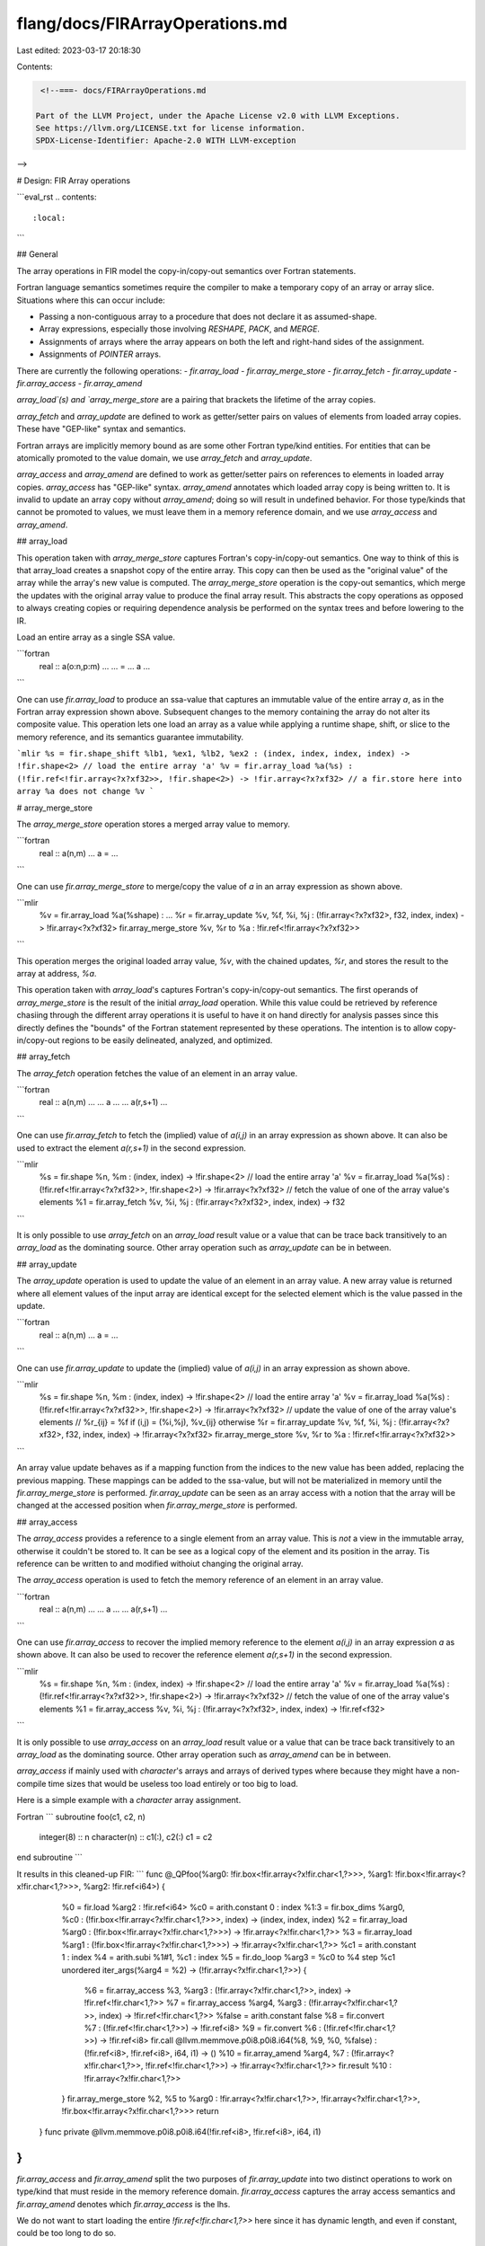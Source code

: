 flang/docs/FIRArrayOperations.md
================================

Last edited: 2023-03-17 20:18:30

Contents:

.. code-block:: md

    <!--===- docs/FIRArrayOperations.md 
  
   Part of the LLVM Project, under the Apache License v2.0 with LLVM Exceptions.
   See https://llvm.org/LICENSE.txt for license information.
   SPDX-License-Identifier: Apache-2.0 WITH LLVM-exception
  
-->

# Design: FIR Array operations

```eval_rst
.. contents::
   :local:
```

## General

The array operations in FIR model the copy-in/copy-out semantics over Fortran
statements.

Fortran language semantics sometimes require the compiler to make a temporary 
copy of an array or array slice. Situations where this can occur include:

* Passing a non-contiguous array to a procedure that does not declare it as
  assumed-shape.
* Array expressions, especially those involving `RESHAPE`, `PACK`, and `MERGE`.
* Assignments of arrays where the array appears on both the left and right-hand
  sides of the assignment.
* Assignments of `POINTER` arrays.

There are currently the following operations:
- `fir.array_load`
- `fir.array_merge_store`
- `fir.array_fetch`
- `fir.array_update`
- `fir.array_access`
- `fir.array_amend`

`array_load`(s) and `array_merge_store` are a pairing that brackets the lifetime
of the array copies.

`array_fetch` and `array_update` are defined to work as getter/setter pairs on 
values of elements from loaded array copies. These have "GEP-like" syntax and
semantics.

Fortran arrays are implicitly memory bound as are some other Fortran type/kind
entities. For entities that can be atomically promoted to the value domain,
we use `array_fetch` and `array_update`.

`array_access` and `array_amend` are defined to work as getter/setter pairs on
references to elements in loaded array copies. `array_access` has "GEP-like"
syntax. `array_amend` annotates which loaded array copy is being written to.
It is invalid to update an array copy without `array_amend`; doing so will
result in undefined behavior.
For those type/kinds that cannot be promoted to values, we must leave them in a
memory reference domain, and we use `array_access` and `array_amend`.

## array_load

This operation taken with `array_merge_store` captures Fortran's
copy-in/copy-out semantics. One way to think of this is that array_load
creates a snapshot copy of the entire array. This copy can then be used
as the "original value" of the array while the array's new value is
computed. The `array_merge_store` operation is the copy-out semantics, which
merge the updates with the original array value to produce the final array
result. This abstracts the copy operations as opposed to always creating
copies or requiring dependence analysis be performed on the syntax trees
and before lowering to the IR.

Load an entire array as a single SSA value.

```fortran
  real :: a(o:n,p:m)
  ...
  ... = ... a ...
```

One can use `fir.array_load` to produce an ssa-value that captures an
immutable value of the entire array `a`, as in the Fortran array expression
shown above. Subsequent changes to the memory containing the array do not
alter its composite value. This operation lets one load an array as a
value while applying a runtime shape, shift, or slice to the memory
reference, and its semantics guarantee immutability.

```mlir
%s = fir.shape_shift %lb1, %ex1, %lb2, %ex2 : (index, index, index, index) -> !fir.shape<2>
// load the entire array 'a'
%v = fir.array_load %a(%s) : (!fir.ref<!fir.array<?x?xf32>>, !fir.shape<2>) -> !fir.array<?x?xf32>
// a fir.store here into array %a does not change %v
```

# array_merge_store

The `array_merge_store` operation stores a merged array value to memory. 


```fortran
  real :: a(n,m)
  ...
  a = ...
```

One can use `fir.array_merge_store` to merge/copy the value of `a` in an
array expression as shown above.

```mlir
  %v = fir.array_load %a(%shape) : ...
  %r = fir.array_update %v, %f, %i, %j : (!fir.array<?x?xf32>, f32, index, index) -> !fir.array<?x?xf32>
  fir.array_merge_store %v, %r to %a : !fir.ref<!fir.array<?x?xf32>>
```

This operation merges the original loaded array value, `%v`, with the
chained updates, `%r`, and stores the result to the array at address, `%a`.

This operation taken with `array_load`'s captures Fortran's
copy-in/copy-out semantics. The first operands of `array_merge_store` is the
result of the initial `array_load` operation. While this value could be
retrieved by reference chasiing through the different array operations it is
useful to have it on hand directly for analysis passes since this directly
defines the "bounds" of the Fortran statement represented by these operations.
The intention is to allow copy-in/copy-out regions to be easily delineated,
analyzed, and optimized.

## array_fetch

The `array_fetch` operation fetches the value of an element in an array value.

```fortran
  real :: a(n,m)
  ...
  ... a ...
  ... a(r,s+1) ...
```

One can use `fir.array_fetch` to fetch the (implied) value of `a(i,j)` in
an array expression as shown above. It can also be used to extract the
element `a(r,s+1)` in the second expression.

```mlir
  %s = fir.shape %n, %m : (index, index) -> !fir.shape<2>
  // load the entire array 'a'
  %v = fir.array_load %a(%s) : (!fir.ref<!fir.array<?x?xf32>>, !fir.shape<2>) -> !fir.array<?x?xf32>
  // fetch the value of one of the array value's elements
  %1 = fir.array_fetch %v, %i, %j : (!fir.array<?x?xf32>, index, index) -> f32
```

It is only possible to use `array_fetch` on an `array_load` result value or a
value that can be trace back transitively to an `array_load` as the dominating
source. Other array operation such as `array_update` can be in between.

## array_update

The `array_update` operation is used to update the value of an element in an
array value. A new array value is returned where all element values of the input
array are identical except for the selected element which is the value passed in
the update.

```fortran
  real :: a(n,m)
  ...
  a = ...
```

One can use `fir.array_update` to update the (implied) value of `a(i,j)`
in an array expression as shown above.

```mlir
  %s = fir.shape %n, %m : (index, index) -> !fir.shape<2>
  // load the entire array 'a'
  %v = fir.array_load %a(%s) : (!fir.ref<!fir.array<?x?xf32>>, !fir.shape<2>) -> !fir.array<?x?xf32>
  // update the value of one of the array value's elements
  // %r_{ij} = %f  if (i,j) = (%i,%j),   %v_{ij} otherwise
  %r = fir.array_update %v, %f, %i, %j : (!fir.array<?x?xf32>, f32, index, index) -> !fir.array<?x?xf32>
  fir.array_merge_store %v, %r to %a : !fir.ref<!fir.array<?x?xf32>>
```

An array value update behaves as if a mapping function from the indices
to the new value has been added, replacing the previous mapping. These
mappings can be added to the ssa-value, but will not be materialized in
memory until the `fir.array_merge_store` is performed.
`fir.array_update` can be seen as an array access with a notion that the array
will be changed at the accessed position when `fir.array_merge_store` is
performed.

## array_access

The `array_access` provides a reference to a single element from an array value.
This is *not* a view in the immutable array, otherwise it couldn't be stored to.
It can be see as a logical copy of the element and its position in the array.
Tis reference can be written to and modified withoiut changing the original
array.

The `array_access` operation is used to fetch the memory reference of an element
in an array value.

```fortran
  real :: a(n,m)
  ...
  ... a ...
  ... a(r,s+1) ...
```

One can use `fir.array_access` to recover the implied memory reference to
the element `a(i,j)` in an array expression `a` as shown above. It can also
be used to recover the reference element `a(r,s+1)` in the second
expression.

```mlir
  %s = fir.shape %n, %m : (index, index) -> !fir.shape<2>
  // load the entire array 'a'
  %v = fir.array_load %a(%s) : (!fir.ref<!fir.array<?x?xf32>>, !fir.shape<2>) -> !fir.array<?x?xf32>
  // fetch the value of one of the array value's elements
  %1 = fir.array_access %v, %i, %j : (!fir.array<?x?xf32>, index, index) -> !fir.ref<f32>
```

It is only possible to use `array_access` on an `array_load` result value or a
value that can be trace back transitively to an `array_load` as the dominating
source. Other array operation such as `array_amend` can be in between.

`array_access` if mainly used with `character`'s arrays and arrays of derived
types where because they might have a non-compile time sizes that would be
useless too load entirely or too big to load. 

Here is a simple example with a `character` array assignment. 

Fortran
```
subroutine foo(c1, c2, n)
  integer(8) :: n
  character(n) :: c1(:), c2(:)
  c1 = c2
end subroutine
```

It results in this cleaned-up FIR:
```
func @_QPfoo(%arg0: !fir.box<!fir.array<?x!fir.char<1,?>>>, %arg1: !fir.box<!fir.array<?x!fir.char<1,?>>>, %arg2: !fir.ref<i64>) {
    %0 = fir.load %arg2 : !fir.ref<i64>
    %c0 = arith.constant 0 : index
    %1:3 = fir.box_dims %arg0, %c0 : (!fir.box<!fir.array<?x!fir.char<1,?>>>, index) -> (index, index, index)
    %2 = fir.array_load %arg0 : (!fir.box<!fir.array<?x!fir.char<1,?>>>) -> !fir.array<?x!fir.char<1,?>>
    %3 = fir.array_load %arg1 : (!fir.box<!fir.array<?x!fir.char<1,?>>>) -> !fir.array<?x!fir.char<1,?>>
    %c1 = arith.constant 1 : index
    %4 = arith.subi %1#1, %c1 : index
    %5 = fir.do_loop %arg3 = %c0 to %4 step %c1 unordered iter_args(%arg4 = %2) -> (!fir.array<?x!fir.char<1,?>>) {
      %6 = fir.array_access %3, %arg3 : (!fir.array<?x!fir.char<1,?>>, index) -> !fir.ref<!fir.char<1,?>>
      %7 = fir.array_access %arg4, %arg3 : (!fir.array<?x!fir.char<1,?>>, index) -> !fir.ref<!fir.char<1,?>>
      %false = arith.constant false
      %8 = fir.convert %7 : (!fir.ref<!fir.char<1,?>>) -> !fir.ref<i8>
      %9 = fir.convert %6 : (!fir.ref<!fir.char<1,?>>) -> !fir.ref<i8>
      fir.call @llvm.memmove.p0i8.p0i8.i64(%8, %9, %0, %false) : (!fir.ref<i8>, !fir.ref<i8>, i64, i1) -> ()
      %10 = fir.array_amend %arg4, %7 : (!fir.array<?x!fir.char<1,?>>, !fir.ref<!fir.char<1,?>>) -> !fir.array<?x!fir.char<1,?>>
      fir.result %10 : !fir.array<?x!fir.char<1,?>>
    }
    fir.array_merge_store %2, %5 to %arg0 : !fir.array<?x!fir.char<1,?>>, !fir.array<?x!fir.char<1,?>>, !fir.box<!fir.array<?x!fir.char<1,?>>>
    return
  }
  func private @llvm.memmove.p0i8.p0i8.i64(!fir.ref<i8>, !fir.ref<i8>, i64, i1)
}
```

`fir.array_access` and `fir.array_amend` split the two purposes of
`fir.array_update` into two distinct operations to work on type/kind that must
reside in the memory reference domain. `fir.array_access` captures the array
access semantics and `fir.array_amend` denotes which `fir.array_access` is the
lhs.

We do not want to start loading the entire `!fir.ref<!fir.char<1,?>>` here since
it has dynamic length, and even if constant, could be too long to do so.

## array_amend

The `array_amend` operation marks an array value as having been changed via a 
reference obtain by an `array_access`. It acts as a logical transaction log
that is used to merge the final result back with an `array_merge_store`
operation.

```mlir
  // fetch the value of one of the array value's elements
  %1 = fir.array_access %v, %i, %j : (!fir.array<?x?xT>, index, index) -> !fir.ref<T>
  // modify the element by storing data using %1 as a reference
  %2 = ... %1 ...
  // mark the array value
  %new_v = fir.array_amend %v, %2 : (!fir.array<?x?xT>, !fir.ref<T>) -> !fir.array<?x?xT>
```

## Example

Here is an example of a FIR code using several array operations together. The
example below is a simplified version of the FIR code comiing from the
following Fortran code snippet.

```fortran
subroutine s(a,l,u)
  type t
    integer m
  end type t
  type(t) :: a(:)
  integer :: l, u
  forall (i=l:u)
    a(i) = a(u-i+1)
  end forall
end
```

```
func @_QPs(%arg0: !fir.box<!fir.array<?x!fir.type<_QFsTt{m:i32}>>>, %arg1: !fir.ref<i32>, %arg2: !fir.ref<i32>) {
  %l = fir.load %arg1 : !fir.ref<i32>
  %l_index = fir.convert %l : (i32) -> index
  %u = fir.load %arg2 : !fir.ref<i32>
  %u_index = fir.convert %u : (i32) -> index
  %c1 = arith.constant 1 : index
  // This is the "copy-in" array used on the RHS of the expression. It will be indexed into and loaded at each iteration.
  %array_a_src = fir.array_load %arg0 : (!fir.box<!fir.array<?x!fir.type<_QFsTt{m:i32}>>>) -> !fir.array<?x!fir.type<_QFsTt{m:i32}>>

  // This is the "seed" for the "copy-out" array on the LHS. It'll flow from iteration to iteration and gets
  // updated at each iteration.
  %array_a_dest_init = fir.array_load %arg0 : (!fir.box<!fir.array<?x!fir.type<_QFsTt{m:i32}>>>) -> !fir.array<?x!fir.type<_QFsTt{m:i32}>>
  
  %array_a_final = fir.do_loop %i = %l_index to %u_index step %c1 unordered iter_args(%array_a_dest = %array_a_dest_init) -> (!fir.array<?x!fir.type<_QFsTt{m:i32}>>) {
    // Compute indexing for the RHS and array the element.
    %u_minus_i = arith.subi %u_index, %i : index // u-i
    %u_minus_i_plus_one = arith.addi %u_minus_i, %c1: index // u-i+1
    %a_src_ref = fir.array_access %array_a_src, %u_minus_i_plus_one {Fortran.offsets} : (!fir.array<?x!fir.type<_QFsTt{m:i32}>>, index) -> !fir.ref<!fir.type<_QFsTt{m:i32}>>
    %a_src_elt = fir.load %a_src_ref : !fir.ref<!fir.type<_QFsTt{m:i32}>>

    // Get the reference to the element in the array on the LHS
    %a_dst_ref = fir.array_access %array_a_dest, %i {Fortran.offsets} : (!fir.array<?x!fir.type<_QFsTt{m:i32}>>, index) -> !fir.ref<!fir.type<_QFsTt{m:i32}>>

    // Store the value, and update the array
    fir.store %a_src_elt to %a_dst_ref : !fir.ref<!fir.type<_QFsTt{m:i32}>>
    %updated_array_a = fir.array_amend %array_a_dest, %a_dst_ref : (!fir.array<?x!fir.type<_QFsTt{m:i32}>>, !fir.ref<!fir.type<_QFsTt{m:i32}>>) -> !fir.array<?x!fir.type<_QFsTt{m:i32}>>

    // Forward the current updated array to the next iteration.
    fir.result %updated_array_a : !fir.array<?x!fir.type<_QFsTt{m:i32}>>
  }
  // Store back the result by merging the initial value loaded before the loop
  // with the final one produced by the loop.
  fir.array_merge_store %array_a_dest_init, %array_a_final to %arg0 : !fir.array<?x!fir.type<_QFsTt{m:i32}>>, !fir.array<?x!fir.type<_QFsTt{m:i32}>>, !fir.box<!fir.array<?x!fir.type<_QFsTt{m:i32}>>>
  return
}
```



